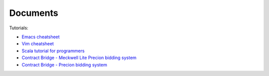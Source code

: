 Documents
==========

Tutorials:

*  `Emacs cheatsheet <http://scale-it.pl/emacs_cheatsheet.html>`_
*  `Vim cheatsheet <http://scale-it.pl/vim_cheatsheet.html>`_
*  `Scala tutorial for programmers <../docs/scala.html>`_
*  `Contract Bridge - Meckwell Lite Precion bidding system <http://scale-it.pl/files/precision-meckwell_lite.pdf>`_
*  `Contract Bridge - Precion bidding system <http://scale-it.pl/bridge.html>`_

